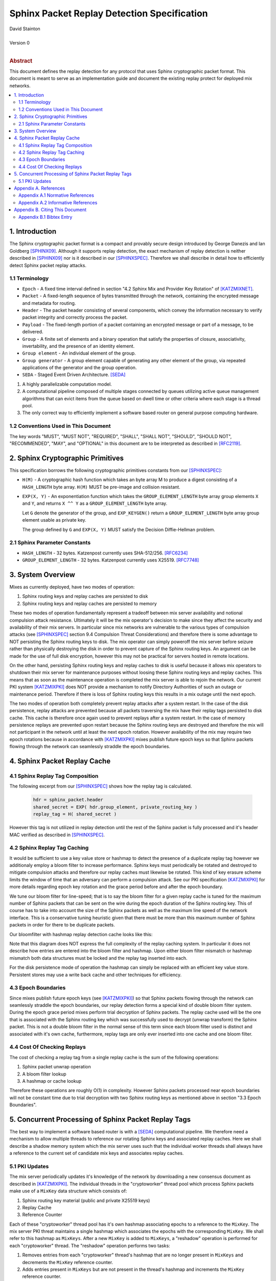 Sphinx Packet Replay Detection Specification
********************************************

| David Stainton
|
| Version 0
|
.. rubric:: Abstract

This document defines the replay detection for any protocol that uses
Sphinx cryptographic packet format. This document is meant to serve as an
implementation guide and document the existing replay protect for deployed
mix networks.

.. contents:: :local:

1. Introduction
===============

The Sphinx cryptographic packet format is a compact and provably
secure design introduced by George Danezis and Ian Goldberg [SPHINX09]_.
Although it supports replay detection, the exact mechanism of replay
detection is neither described in [SPHINX09]_ nor is it described
in our [SPHINXSPEC]_. Therefore we shall describe in detail how to
efficiently detect Sphinx packet replay attacks.

1.1 Terminology
---------------

* ``Epoch`` - A fixed time interval defined in section
  "4.2 Sphinx Mix and Provider Key Rotation" of [KATZMIXNET]_.

* ``Packet`` - A fixed-length sequence of bytes transmitted through
  the network, containing the encrypted message and metadata for
  routing.

* ``Header`` - The packet header consisting of several components, which
  convey the information necessary to verify packet integrity and
  correctly process the packet.

* ``Payload`` - The fixed-length portion of a packet containing an
  encrypted message or part of a message, to be delivered.

* ``Group`` - A finite set of elements and a binary operation that
  satisfy the properties of closure, associativity, invertability,
  and the presence of an identity element.

* ``Group element`` - An individual element of the group.

* ``Group generator`` - A group element capable of generating any other
  element of the group, via repeated applications of the generator
  and the group operation.

* ``SEDA`` - Staged Event Driven Architecture. [SEDA]_
1. A highly parallelizable computation model.
2. A computational pipeline composed of multiple stages connected by
   queues utilizing active queue management algorithms that can
   evict items from the queue based on dwell time or other criteria
   where each stage is a thread pool.
3. The only correct way to efficiently implement a software based
   router on general purpose computing hardware.

1.2 Conventions Used in This Document
-------------------------------------

The key words "MUST", "MUST NOT", "REQUIRED", "SHALL", "SHALL NOT",
"SHOULD", "SHOULD NOT", "RECOMMENDED", "MAY", and "OPTIONAL" in this
document are to be interpreted as described in [RFC2119]_.

2. Sphinx Cryptographic Primitives
==================================

This specification borrows the following cryptographic primitives
constants from our [SPHINXSPEC]_:

* ``H(M)`` - A cryptographic hash function which takes an byte array M
  to produce a digest consisting of a ``HASH_LENGTH`` byte
  array. ``H(M)`` MUST be pre-image and collision resistant.

* ``EXP(X, Y)`` - An exponentiation function which takes the
  ``GROUP_ELEMENT_LENGTH`` byte array group elements ``X`` and ``Y``,
  and returns ``X ^^ Y`` as a ``GROUP_ELEMENT_LENGTH`` byte array.

  Let ``G`` denote the generator of the group, and ``EXP_KEYGEN()``
  return a ``GROUP_ELEMENT_LENGTH`` byte array group element
  usable as private key.

  The group defined by ``G`` and ``EXP(X, Y)`` MUST satisfy the Decision
  Diffie-Hellman problem.

2.1 Sphinx Parameter Constants
------------------------------

* ``HASH_LENGTH`` - 32 bytes. Katzenpost currently uses SHA-512/256. [RFC6234]_
* ``GROUP_ELEMENT_LENGTH`` - 32 bytes. Katzenpost currently uses X25519. [RFC7748]_

3. System Overview
==================

Mixes as currently deployed, have two modes of operation:

1. Sphinx routing keys and replay caches are persisted to disk
2. Sphinx routing keys and replay caches are persisted to memory

These two modes of operation fundamentally represent a tradeoff
between mix server availability and notional compulsion attack
resistance. Ultimately it will be the mix operator's decision to make
since they affect the security and availability of their mix
servers. In particular since mix networks are vulnerable to the
various types of compulsion attacks (see [SPHINXSPEC]_ section 9.4
Compulsion Threat Considerations) and therefore there is some
advantage to NOT persisting the Sphinx routing keys to disk. The mix
operator can simply poweroff the mix server before seizure rather than
physically destroying the disk in order to prevent capture of the
Sphinx routing keys.  An argument can be made for the use of full disk
encryption, however this may not be practical for servers hosted in
remote locations.

On the other hand, persisting Sphinx routing keys and replay caches to
disk is useful because it allows mix operators to shutdown their mix
server for maintenance purposes without loosing these Sphinx routing
keys and replay caches. This means that as soon as the maintenance
operation is completed the mix server is able to rejoin the
network. Our current PKI system [KATZMIXPKI]_ does NOT provide a
mechanism to notify Directory Authorities of such an outage or
maintenance period. Therefore if there is loss of Sphinx routing keys
this results in a mix outage until the next epoch.

The two modes of operation both completely prevent replay attacks
after a system restart. In the case of the disk persistence, replay
attacks are prevented because all packets traversing the mix have
their replay tags persisted to disk cache. This cache is therefore
once again used to prevent replays after a system restart. In the case
of memory persistence replays are prevented upon restart because the
Sphinx routing keys are destroyed and therefore the mix will not
participant in the network until at least the next epoch
rotation. However availability of the mix may require two epoch
rotations because in accordance with [KATZMIXPKI]_ mixes publish
future epoch keys so that Sphinx packets flowing through the network
can seamlessly straddle the epoch boundaries.

4. Sphinx Packet Replay Cache
=============================

4.1 Sphinx Replay Tag Composition
---------------------------------

The following excerpt from our [SPHINXSPEC]_ shows how the replay tag
is calculated.

    .. code::

        hdr = sphinx_packet.header
        shared_secret = EXP( hdr.group_element, private_routing_key )
        replay_tag = H( shared_secret )

However this tag is not utilized in replay detection until the rest of
the Sphinx packet is fully processed and it's header MAC verified as
described in [SPHINXSPEC]_.

4.2 Sphinx Replay Tag Caching
-----------------------------

It would be sufficient to use a key value store or hashmap to detect
the presence of a duplicate replay tag however we additionaly employ a
bloom filter to increase performance. Sphinx keys must periodically be
rotated and destroyed to mitigate compulsion attacks and therefore our
replay caches must likewise be rotated. This kind of key erasure
scheme limits the window of time that an adversary can perform a
compulsion attack. See our PKI specification [KATZMIXPKI]_ for more
details regarding epoch key rotation and the grace period before and
after the epoch boundary.

We tune our bloom filter for line-speed; that is to say the bloom
filter for a given replay cache is tuned for the maximum number of
Sphinx packets that can be sent on the wire during the epoch duration
of the Sphinx routing key.  This of course has to take into account
the size of the Sphinx packets as well as the maximum line speed of
the network interface. This is a conservative tuning heuristic given
that there must be more than this maximum number of Sphinx packets in
order for there to be duplicate packets.

Our bloomfilter with hashmap replay detection cache looks like this:

.. image:: diagrams/replay1.png
   :alt: replay cache
   :align: left

Note that this diagram does NOT express the full complexity of the
replay caching system. In particular it does not describe how entries
are entered into the bloom filter and hashmap. Upon either bloom
filter mismatch or hashmap mismatch both data structures must be
locked and the replay tag inserted into each.

For the disk persistence mode of operation the hashmap can simply be
replaced with an efficient key value store. Persistent stores may use
a write back cache and other techniques for efficiency.

4.3 Epoch Boundaries
--------------------

Since mixes publish future epoch keys (see [KATZMIXPKI]_) so that
Sphinx packets flowing through the network can seamlessly straddle the
epoch boundaries, our replay detection forms a special kind of double
bloom filter system. During the epoch grace period mixes perform trial
decryption of Sphinx packets. The replay cache used will be the one
that is associated with the Sphinx routing key which was successfully
used to decrypt (unwrap transform) the Sphinx packet. This is not a
double bloom filter in the normal sense of this term since each bloom
filter used is distinct and associated with it's own cache,
furthermore, replay tags are only ever inserted into one cache and one
bloom filter.

4.4 Cost Of Checking Replays
----------------------------

The cost of checking a replay tag from a single replay cache is
the sum of the following operations:

1. Sphinx packet unwrap operation
2. A bloom filter lookup
3. A hashmap or cache lookup

Therefore these operations are roughly O(1) in complexity. However
Sphinx packets processed near epoch boundaries will not be constant
time due to trial decryption with two Sphinx routing keys as mentioned
above in section "3.3 Epoch Boundaries".

5. Concurrent Processing of Sphinx Packet Replay Tags
=====================================================

The best way to implement a software based router is with a
[SEDA]_ computational pipeline. We therefore need a mechanism
to allow multiple threads to reference our rotating Sphinx keys
and associated replay caches. Here we shall describe a shadow
memory system which the mix server uses such that the individual
worker threads shall always have a reference to the current set of
candidate mix keys and associates replay caches.

5.1 PKI Updates
---------------

The mix server periodically updates it's knowledge of the network by
downloading a new consensus document as described in [KATZMIXPKI]_.
The individual threads in the "cryptoworker" thread pool which process
Sphinx packets make use of a ``MixKey`` data structure which consists of:

1. Sphinx routing key material (public and private X25519 keys)
2. Replay Cache
3. Reference Counter

Each of these "cryptoworker" thread pool has it's own hashmap
associating epochs to a reference to the ``MixKey``. The mix server
PKI threat maintains a single hashmap which associates the epochs with
the corresponding ``MixKey``.  We shall refer to this hashmap as
``MixKeys``. After a new ``MixKey`` is added to ``MixKeys``, a
"reshadow" operation is performed for each "cryptoworker" thread.  The
"reshadow" operation performs two tasks:

1. Removes entries from each "cryptoworker" thread's hashmap that are
   no longer present in ``MixKeys`` and decrements the ``MixKey``
   reference counter.

2. Adds entries present in ``MixKeys`` but are not present in the
   thread's hashmap and increments the ``MixKey`` reference counter.

Once a given ``MixKey`` reference counter is decremented to zero, the
``MixKey`` and it's associated on disk data is purged. Note that we do
not discuss synchronization primitives, however it should be obvious
that updating the replay cache should likely make use of a mutex or
similar primitive to avoid data races between "cryptoworker" threads.

Appendix A. References
======================

Appendix A.1 Normative References
---------------------------------

.. [RFC2119]  Bradner, S., "Key words for use in RFCs to Indicate
              Requirement Levels", BCP 14, RFC 2119,
              DOI 10.17487/RFC2119, March 1997,
              <http://www.rfc-editor.org/info/rfc2119>.

.. [KATZMIXNET]  Angel, Y., Danezis, G., Diaz, C., Piotrowska, A., Stainton, D.,
                "Katzenpost Mix Network Specification", June 2017,
                <https://github.com/katzenpost/katzenpost/blob/main/docs/specs/mixnet.rst>.

.. [KATZMIXPKI]  Angel, Y., Piotrowska, A., Stainton, D.,
                 "Katzenpost Mix Network Public Key Infrastructure Specification", December 2017,
                 <https://github.com/katzenpost/katzenpost/blob/main/docs/specs/pki.rst>.

.. [SPHINXSPEC] Angel, Y., Danezis, G., Diaz, C., Piotrowska, A., Stainton, D.,
                "Sphinx Mix Network Cryptographic Packet Format Specification"
                July 2017, <https://github.com/katzenpost/katzenpost/blob/main/docs/specs/sphinx.rst>.

.. [SEDA] Welsh, M., Culler, D., Brewer, E.,
          "SEDA: An Architecture for Well-Conditioned, Scalable Internet Services",
          ACM Symposium on Operating Systems Principles, 2001,
          <http://www.sosp.org/2001/papers/welsh.pdf>.

Appendix A.2 Informative References
-----------------------------------

.. [SPHINX09]  Danezis, G., Goldberg, I., "Sphinx: A Compact and
               Provably Secure Mix Format", DOI 10.1109/SP.2009.15,
               May 2009, <https://cypherpunks.ca/~iang/pubs/Sphinx_Oakland09.pdf>.

.. [COMPULS05] Danezis, G., Clulow, J., "Compulsion Resistant Anonymous Communications",
               Proceedings of Information Hiding Workshop, June 2005,
               <https://www.freehaven.net/anonbib/cache/ih05-danezisclulow.pdf>.

.. [RFC7748]   Langley, A., Hamburg, M., and S. Turner, "Elliptic Curves
               for Security", RFC 7748, January 2016.

.. [RFC6234]   Eastlake 3rd, D. and T. Hansen, "US Secure Hash Algorithms
               (SHA and SHA-based HMAC and HKDF)", RFC 6234,
               DOI 10.17487/RFC6234, May 2011,
               <https://www.rfc-editor.org/info/rfc6234>.

Appendix B. Citing This Document
================================

Appendix B.1 Bibtex Entry
-------------------------

Note that the following bibtex entry is in the IEEEtran bibtex style
as described in a document called "How to Use the IEEEtran BIBTEX Style".

::

   @online{SphinxReplay,
   title = {Sphinx Packet Replay Detection Specification},
   author = {David Stainton},
   url = {https://github.com/katzenpost/katzenpost/blob/main/docs/specs/sphinx_replay_detection.rst},
   year = {2019}
   }
